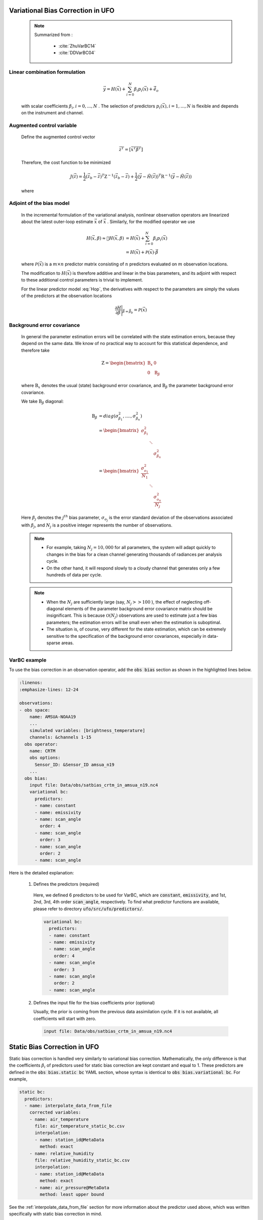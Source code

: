 .. _top-ufo-varbc:

Variational Bias Correction in UFO
======================================
  .. note::

    Summarized from :

      - :cite:`ZhuVarBC14`
      - :cite:`DDVarBC04`

Linear combination formulation
+++++++++++++++++++++++++++++++++++++

  .. math::

    \vec{y} = H(\vec{x}) + \sum_{i=0}^{N} \beta_i p_i(\vec{x}) + \tilde{\vec{e}_o}

  with scalar coefficients :math:`\beta_i, i = 0, . . . ,N` . The selection of predictors :math:`p_i(\vec{x}), i = 1, . . . ,N`  is flexible and depends on the instrument and channel.

Augmented control variable
+++++++++++++++++++++++++++++++++++

  Define the augmented control vector

    .. math::

      \vec{z}^T = \lbrack \vec{x}^T \vec{\beta}^T \rbrack

  Therefore, the cost function to be minimized

    .. math::

      J(\vec{z}) = \frac{1}{2} (\vec{z}_b - \vec{z})^T \textbf{Z}^{-1} (\vec{z}_b - \vec{z}) +  \frac{1}{2} (\vec{y} - \tilde{H}(\vec{z}))^T \textbf{R}^{-1} (\vec{y} - \tilde{H}(\vec{z}))

  where

    .. math::
      :label: Hop

      \tilde{H}(\vec{z}) = H(\vec{x}) + \sum_{i=0}^{N} \beta_i p_i(\vec{x})

Adjoint of the bias model
+++++++++++++++++++++++++++++

  In the incremental formulation of the variational analysis, nonlinear observation operators are linearized about the latest outer-loop estimate :math:`\overline{\vec{x}}` of :math:`\vec{x}` . Similarly, for the modified operator we use

    .. math::

        H(\vec{x}, \beta) \approx H(\overline{\vec{x}}, \beta) & = H(\overline{\vec{x}}) + \sum_{i=0}^{N} \beta_i p_i(\overline{\vec{x}}) \\
        & = H(\overline{\vec{x}}) + \mathcal{P}(\overline{\vec{x}}) \cdot \vec{\beta}

  where :math:`\mathcal{P}(\overline{\vec{x}})` is a :math:`m × n` predictor matrix consisting of :math:`n` predictors evaluated on :math:`m` observation locations.

  The modification to :math:`H(\vec{x})` is therefore additive and linear in the bias parameters, and its adjoint with respect to these additional control parameters is trivial to implement.

  For the linear predictor model :eq:`Hop`, the derivatives with respect to the parameters are simply the values of the predictors at the observation locations

    .. math::

      \frac{\partial H }{\partial \vec{\beta}} \Bigg \vert_{\vec{\beta} = \vec{\beta}_b} = \mathcal{P}(\overline{\vec{x}})


Background error covariance
++++++++++++++++++++++++++++++

  In general the parameter estimation errors will be correlated with the state estimation errors, because they depend on the same data. We know of no practical way to account for this statistical dependence, and therefore take

    .. math::

      \textbf{Z} = \begin{bmatrix}
                      \textbf{B}_x & 0 \\
                      0 & \textbf{B}_{\beta}
                    \end{bmatrix}

  where :math:`\textbf{B}_x` denotes the usual (state) background error covariance, and :math:`\textbf{B}_\beta` the parameter background error covariance.

  We take :math:`\textbf{B}_\beta` diagonal:

    .. math::

      \textbf{B}_\beta & = diag(\sigma_{\beta_1}^2, ...., \sigma_{\beta_n}^2)  \\
                        & = \begin{bmatrix}
                              \sigma_{\beta_1}^2 & &   \\
                              & \ddots &  \\
                              & & \sigma_{\beta_n}^2
                            \end{bmatrix}   \\
                        & = \begin{bmatrix}
                              \frac{\sigma_{o_1}^2}{N_1} & &   \\
                              & \ddots &  \\
                              & & \frac{\sigma_{o_n}^2}{N_j}
                            \end{bmatrix}

  Here :math:`\beta_j` denotes the :math:`j^{th}` bias parameter, :math:`\sigma_{o_j}` is the error standard deviation of the observations associated with :math:`\beta_j`, and :math:`N_j` is a positive integer represents the number of observations.

  .. note::

    - For example, taking :math:`N_j = 10,000` for all parameters, the system will adapt quickly to changes in the bias for a clean channel generating thousands of radiances per analysis cycle.
    - On the other hand, it will respond slowly to a cloudy channel that generates only a few hundreds of data per cycle.


  .. note::

    - When the :math:`N_j` are sufficiently large (say, :math:`N_j >> 100` ), the effect of neglecting off-diagonal elements of the parameter background error covariance matrix should be insignificant. This is because :math:`\mathcal{O}(N_j)` observations are used to estimate just a few bias parameters; the estimation errors will be small even when the estimation is suboptimal.
    - The situation is, of course, very different for the state estimation, which can be extremely sensitive to the specification of the background error covariances, especially in data-sparse areas.

VarBC example
+++++++++++++++++++++++++

To use the bias correction in an observation operator, add the :code:`obs bias` section as shown in the highlighted lines below.

.. code-block:: yaml

  :linenos:
  :emphasize-lines: 12-24

  observations:
  - obs space:
      name: AMSUA-NOAA19
      ...
      simulated variables: [brightness_temperature]
      channels: &channels 1-15
    obs operator:
      name: CRTM
      obs options:
        Sensor_ID: &Sensor_ID amsua_n19
      ...
    obs bias:
      input file: Data/obs/satbias_crtm_in_amsua_n19.nc4
      variational bc:
        predictors:
        - name: constant
        - name: emissivity
        - name: scan_angle
          order: 4
        - name: scan_angle
          order: 3
        - name: scan_angle
          order: 2
        - name: scan_angle

Here is the detailed explanation:

  1. Defines the predictors (required)

    Here, we defined 6 predictors to be used for VarBC, which are :code:`constant`, :code:`emissivity`, and 1st, 2nd, 3rd, 4th order :code:`scan_angle`, respectively. To find what predictor functions are available, please refer to directory :code:`ufo/src/ufo/predictors/`.

    .. code-block:: yaml

      variational bc:
        predictors:
        - name: constant
        - name: emissivity
        - name: scan_angle
          order: 4
        - name: scan_angle
          order: 3
        - name: scan_angle
          order: 2
        - name: scan_angle

  2. Defines the input file for the bias coefficients prior (optional)

     Usually, the prior is coming from the previous data assimilation cycle. If it is not available, all coefficients will start with zero.

    .. code-block:: yaml

      input file: Data/obs/satbias_crtm_in_amsua_n19.nc4

Static Bias Correction in UFO
=============================

Static bias correction is handled very similarly to variational bias correction. Mathematically, the only difference is that the coefficients :math:`\beta_i` of predictors used for static bias correction are kept constant and equal to 1. These predictors are defined in the :code:`obs bias.static bc` YAML section, whose syntax is identical to :code:`obs bias.variational bc`. For example,

.. code-block:: yaml

  static bc:
    predictors:
    - name: interpolate_data_from_file
      corrected variables:
      - name: air_temperature
        file: air_temperature_static_bc.csv
        interpolation:
        - name: station_id@MetaData
          method: exact
      - name: relative_humidity
        file: relative_humidity_static_bc.csv
        interpolation:
        - name: station_id@MetaData
          method: exact
        - name: air_pressure@MetaData
          method: least upper bound

See the :ref:`interpolate_data_from_file` section for more information about the predictor used
above, which was written specifically with static bias correction in mind.

Available Predictors
====================

`cloud_liquid_water`
++++++++++++++++++++

Cloud liquid water.

The following options are supported:

* :code:`satellite`: Satellite reference name such as :code:`SSMIS`; this lets the predictor know which which channels to expect. At present :code:`SSMIS` is the only supported satellite.
* :code:`varGroup`: (Optional) Name of the ObsSpace group from which brightness temperatures will be loaded. By default, :code:`ObsValue`.
* :code:`ch...`: Satellite-dependent channel numbers used for cloud liquid water calculation. For :code:`SSMIS` the following channel numbers need to be specified: :code:`ch19h`, :code:`ch19v`, :code:`ch22v`, :code:`ch37h`, :code:`ch37v`, :code:`ch91h` and :code:`ch91v`:.

Example
.......

.. code-block:: yaml

  name: cloud_liquid_water
  satellite: SSMIS
  ch19h: 12
  ch19v: 13
  ch22v: 14
  ch37h: 15
  ch37v: 16
  ch91v: 17
  ch91h: 18

`constant`
++++++++++

A predictor equal to one at all locations.

`cosine_of_latitude_times_orbit_node`
+++++++++++++++++++++++++++++++++++++

Cosine of the observation latitude multiplied by the sensor azimuth angle.

`emissivity`
++++++++++++

Emissivity.

.. _interpolate_data_from_file:

`interpolate_data_from_file`
++++++++++++++++++++++++++++

A predictor drawing values from an input CSV or NetCDf file depending on the values of specified
ObsSpace variables. Typically used for static bias correction.

Example 1 (minimal)
...................

Consider a simple example first and suppose this predictor is configured as follows:

.. code-block:: yaml

  name: interpolate_data_from_file
  corrected variables:
  - name: air_temperature
    file: myfolder/example_1.csv
    interpolation:
    - name: station_id@MetaData
      method: exact

and the :code:`example_1.csv` file looks like this:

.. code-block::

    station_id@MetaData,air_temperature@ObsBias
    string,float
    ABC,0.1
    DEF,0.2
    GHI,0.3

The predictor will load this file and at each location compute the bias correction of air temperature by

* selecting the row of the CSV file in which the value in the :code:`station_id@MetaData` column matches exactly the value of the :code:`station_id@MetaData` ObsSpace variable at that location and
* taking the value of the :code:`air_temperature@ObsBias` column from the selected row.

It is possible to customize this process in several ways by

* correcting more than one variable
* making the bias correction dependent on more than one variable
* using other interpolation methods than exact match (for example nearest-neighbor match or linear interpolation)
* using a NetCDF rather than a CSV input file.

This is explained in more detail below.

The :code:`corrected variables` option
......................................

Each element of the :code:`corrected variables` list specifies how to generate bias corrections for
a particular bias-corrected variable and should have the following attributes:

* :code:`name`: Name of a bias-corrected variable.
* :code:`channels`: (Optional) List of channel numbers of the bias-corrected variable.
* :code:`file`: Path to an input NetCDF or CSV file.  See :ref:`here <DataExtractorInputFileFormats>`
  for supported file formats.  However, note that unlike :ref:`DrawValueFromFile`,
  we don't specify the group name corresponding to our payload array.  We expect it to be ``ObsBias``.
* :code:`interpolation`: A list of one or more elements indicating how to map specific
  ObsSpace variables to slices of arrays loaded from the input file.  See
  :ref:`here <DrawValueFromFileInterpolation>` for further details.

The predictor produces zeros for all bias-corrected variables missing from the :code:`corrected
variables` list.

The following examples illustrate more advanced applications of this predictor.

Example 2 (multiple criterion variables, linear interpolation)
..............................................................

To make the air-temperature bias correction depend not only on the station ID, but also on the air pressure, we could use the following YAML snippet

.. code-block:: yaml

  name: interpolate_data_from_file
  corrected variables:
  - name: air_temperature
    file: example_2.csv
    interpolation:
    - name: station_id@MetaData
      method: exact
    - name: air_pressure@MetaData
      method: linear

and CSV file:

.. code-block::

    station_id@MetaData,air_pressure@MetaData,air_temperature@ObsBias
    string,float,float
    ABC,30000,0.1
    ABC,60000,0.2
    ABC,90000,0.3
    XYZ,40000,0.4
    XYZ,80000,0.5

For an observation taken by station XYZ at pressure 60000 the bias correction would be evaluated in
the following way:

* First, find all rows in the CSV file with a value of :code:`XYZ` in the :code:`station_id@MetaData`
  column.
* Then take the values of the :code:`air_pressure@MetaData` and :code:`air_temperature@ObsBias` columns
  in these rows and use them to construct a piecewise linear interpolant. Evaluate this
  interpolant at pressure 60000. This produces the value of 0.45.

.. _interpolate example 3:

Example 3 (multichannel variables)
..................................

To make the brightness-temperature bias correction vary with the channel number and scan position,
we could use the following YAML snippet

.. code-block:: yaml

  name: interpolate_data_from_file
  corrected variables:
  - name: brightness_temperature
    channels: 1-2, 4-6
    file: example_3.csv
    interpolation:
    - name: scan_position@MetaData
      method: nearest

and CSV file:

.. code-block::

    channel_number@MetaData,scan_position@MetaData,brightness_temperature@ObsBias
    int,int,float
    1,25,0.01
    2,25,0.02
    4,25,0.04
    5,25,0.05
    6,25,0.06
    1,75,0.11
    2,75,0.12
    4,75,0.14
    5,75,0.15
    6,75,0.16

This would produce, for example, a bias correction of 0.12 for an observation from channel 2 taken
at scan position 60.

.. _interpolate example 4:

Example 4 (fallback values, ranges)
...................................

To apply a bias correction of 1.0 to observations taken by station XYZ in the Northern hemisphere
and 0.0 to all other observations, we could use the following YAML snippet

.. code-block:: yaml

  name: interpolate_data_from_file
  corrected variables:
  - name: air_temperature
    file: example_4.csv
    interpolation:
    - name: station_id@MetaData
      method: exact
    - name: latitude@MetaData
      method: least upper bound

and CSV file:

.. code-block::

    station_id@MetaData,latitude@MetaData,air_temperature@ObsBias
    string,float,float
    _,_,0
    XYZ,0,0
    XYZ,90,1

Above, the first row of the data block (:code:`_,_,0`) encodes the bias correction to apply to
observations taken by stations other than XYZ; the second row, to observations taken by station XYZ
in the Southern hemisphere or on the equator (:code:`latitude` ≤ 0); and the third row, to
observations taken by station XYZ in the Northern hemisphere.

`lapse_rate`
++++++++++++

nth power of the lapse rate.

The following options are supported:

* :code:`order` (Optional) Power to which to raise the lapse rate. By default, 1.

`Legendre`
++++++++++

The Legendre polynomial :math:`P_n(x)` where `n` is the value of the :code:`order` option,

    x = -1 + 2 * (scan_position - 1) / (n_scan_positions - 1),

:code:`n_scan_positions` is the value of the :code:`number of scan positions` option and :code:`scan_position` is the sensor scan position loaded from the :code:`scan_position@MetaData` variable (assumed to range from 1 to :code:`n_scan_positions`).

The following options are supported:

* :code:`number of scan positions` The number of scan positions.
* :code:`order` (Optional) Order of the Legendre polynomial. By default, 1.

Example
.......

.. code-block:: yaml

  name: Legendre
  number of scan positions: 32
  order: 2

`orbital_angle`
+++++++++++++++

A term of the Fourier series of the orbital angle :math:`\theta` (loaded from the :code:`satellite_orbital_angle@MetaData` variable), i.e. :math:`\sin(n\theta)` or :math:`\cos(n\theta)`.

The following options are supported:

* :code:`component`: Either :code:`sin` or :code:`cos`.
* :code:`order` (Optional) Order of the term to be calculated (:math:`n` in the formulas above). By default, 1.

Example
.......

.. code-block:: yaml

  name: orbital_angle
  component: cos
  order: 2

`scan_angle`
++++++++++++

nth power of the scan angle.

The following options are supported:

* :code:`var_name`: (Optional) Name of the ObsSpace variable (from the :code:`MetaData` group) storing the scan angle (in degrees). By default, :code:`sensor_view_angle`.
* :code:`order` (Optional) Power to which to raise the scan angle. By default, 1.

Example
.......

.. code-block:: yaml

  name: scan_angle
  var_name: scan_position
  order: 2

`sine_of_latitude`
++++++++++++++++++

Sine of the observation latitude.

`thickness`
+++++++++++

Thickness (in km) of a specified pressure level interval, calculated as the difference between the geopotential heights at two pressure levels and normalized to zero mean and unit variance.

The following options are required:

* :code:`layer top`: Pressure value (in Pa) at the top of the required thickness layer.
* :code:`layer base`: Pressure value (in Pa) at the bottom of the required thickness layer.
* :code:`mean`: Climatological mean of the predictor.
* :code:`standard deviation`: Climatological standard deviation of the predictor.

Example
.......

.. code-block:: yaml

  name: thickness
  layer top: 30000
  layer base: 85000
  mean: 7.6
  standard deviation: 0.4
